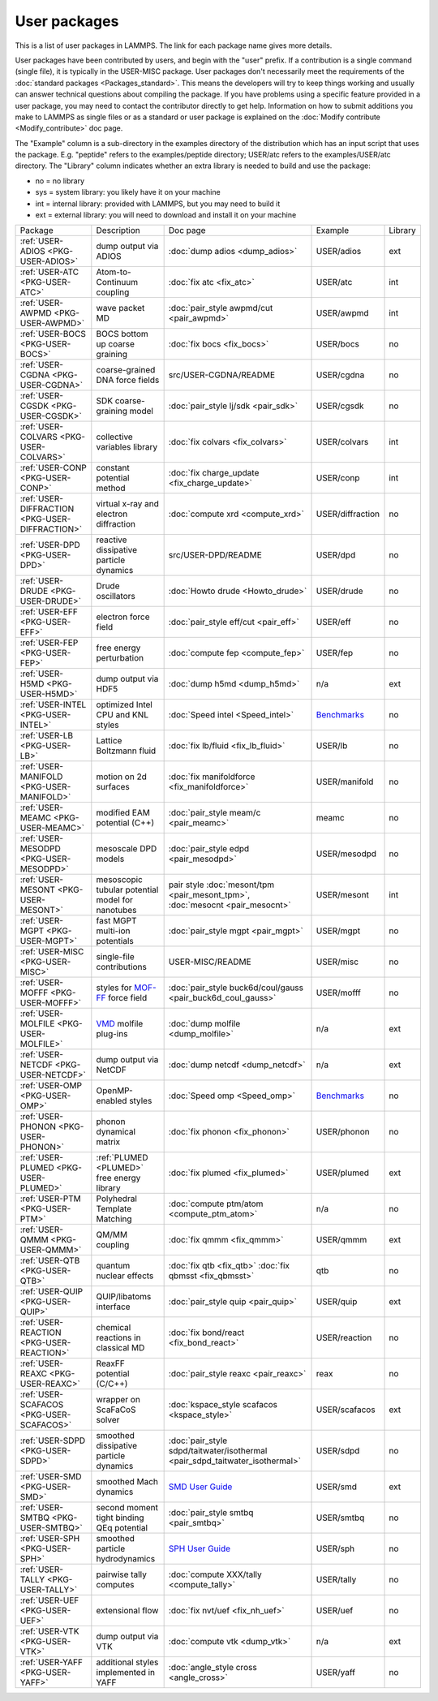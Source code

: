 User packages
=============

This is a list of user packages in LAMMPS.  The link for each package
name gives more details.

User packages have been contributed by users, and begin with the
"user" prefix.  If a contribution is a single command (single file),
it is typically in the USER-MISC package.  User packages don't
necessarily meet the requirements of the :doc:`standard packages <Packages_standard>`. This means the developers will try
to keep things working and usually can answer technical questions
about compiling the package. If you have problems using a specific
feature provided in a user package, you may need to contact the
contributor directly to get help.  Information on how to submit
additions you make to LAMMPS as single files or as a standard or user
package is explained on the :doc:`Modify contribute <Modify_contribute>`
doc page.

The "Example" column is a sub-directory in the examples directory of
the distribution which has an input script that uses the package.
E.g. "peptide" refers to the examples/peptide directory; USER/atc
refers to the examples/USER/atc directory.  The "Library" column
indicates whether an extra library is needed to build and use the
package:

* no  = no library
* sys = system library: you likely have it on your machine
* int = internal library: provided with LAMMPS, but you may need to build it
* ext = external library: you will need to download and install it on your machine

+------------------------------------------------+-----------------------------------------------------------------+-------------------------------------------------------------------------------+------------------------------------------------------+---------+
| Package                                        | Description                                                     | Doc page                                                                      | Example                                              | Library |
+------------------------------------------------+-----------------------------------------------------------------+-------------------------------------------------------------------------------+------------------------------------------------------+---------+
| :ref:`USER-ADIOS <PKG-USER-ADIOS>`             | dump output via ADIOS                                           | :doc:`dump adios <dump_adios>`                                                | USER/adios                                           | ext     |
+------------------------------------------------+-----------------------------------------------------------------+-------------------------------------------------------------------------------+------------------------------------------------------+---------+
| :ref:`USER-ATC <PKG-USER-ATC>`                 | Atom-to-Continuum coupling                                      | :doc:`fix atc <fix_atc>`                                                      | USER/atc                                             | int     |
+------------------------------------------------+-----------------------------------------------------------------+-------------------------------------------------------------------------------+------------------------------------------------------+---------+
| :ref:`USER-AWPMD <PKG-USER-AWPMD>`             | wave packet MD                                                  | :doc:`pair_style awpmd/cut <pair_awpmd>`                                      | USER/awpmd                                           | int     |
+------------------------------------------------+-----------------------------------------------------------------+-------------------------------------------------------------------------------+------------------------------------------------------+---------+
| :ref:`USER-BOCS <PKG-USER-BOCS>`               | BOCS bottom up coarse graining                                  | :doc:`fix bocs <fix_bocs>`                                                    | USER/bocs                                            | no      |
+------------------------------------------------+-----------------------------------------------------------------+-------------------------------------------------------------------------------+------------------------------------------------------+---------+
| :ref:`USER-CGDNA <PKG-USER-CGDNA>`             | coarse-grained DNA force fields                                 | src/USER-CGDNA/README                                                         | USER/cgdna                                           | no      |
+------------------------------------------------+-----------------------------------------------------------------+-------------------------------------------------------------------------------+------------------------------------------------------+---------+
| :ref:`USER-CGSDK <PKG-USER-CGSDK>`             | SDK coarse-graining model                                       | :doc:`pair_style lj/sdk <pair_sdk>`                                           | USER/cgsdk                                           | no      |
+------------------------------------------------+-----------------------------------------------------------------+-------------------------------------------------------------------------------+------------------------------------------------------+---------+
| :ref:`USER-COLVARS <PKG-USER-COLVARS>`         | collective variables library                                    | :doc:`fix colvars <fix_colvars>`                                              | USER/colvars                                         | int     |
+------------------------------------------------+-----------------------------------------------------------------+-------------------------------------------------------------------------------+------------------------------------------------------+---------+
| :ref:`USER-CONP <PKG-USER-CONP>`               | constant potential method                                       | :doc:`fix charge_update <fix_charge_update>`                                  | USER/conp                                            | int     |
+------------------------------------------------+-----------------------------------------------------------------+-------------------------------------------------------------------------------+------------------------------------------------------+---------+
| :ref:`USER-DIFFRACTION <PKG-USER-DIFFRACTION>` | virtual x-ray and electron diffraction                          | :doc:`compute xrd <compute_xrd>`                                              | USER/diffraction                                     | no      |
+------------------------------------------------+-----------------------------------------------------------------+-------------------------------------------------------------------------------+------------------------------------------------------+---------+
| :ref:`USER-DPD <PKG-USER-DPD>`                 | reactive dissipative particle dynamics                          | src/USER-DPD/README                                                           | USER/dpd                                             | no      |
+------------------------------------------------+-----------------------------------------------------------------+-------------------------------------------------------------------------------+------------------------------------------------------+---------+
| :ref:`USER-DRUDE <PKG-USER-DRUDE>`             | Drude oscillators                                               | :doc:`Howto drude <Howto_drude>`                                              | USER/drude                                           | no      |
+------------------------------------------------+-----------------------------------------------------------------+-------------------------------------------------------------------------------+------------------------------------------------------+---------+
| :ref:`USER-EFF <PKG-USER-EFF>`                 | electron force field                                            | :doc:`pair_style eff/cut <pair_eff>`                                          | USER/eff                                             | no      |
+------------------------------------------------+-----------------------------------------------------------------+-------------------------------------------------------------------------------+------------------------------------------------------+---------+
| :ref:`USER-FEP <PKG-USER-FEP>`                 | free energy perturbation                                        | :doc:`compute fep <compute_fep>`                                              | USER/fep                                             | no      |
+------------------------------------------------+-----------------------------------------------------------------+-------------------------------------------------------------------------------+------------------------------------------------------+---------+
| :ref:`USER-H5MD <PKG-USER-H5MD>`               | dump output via HDF5                                            | :doc:`dump h5md <dump_h5md>`                                                  | n/a                                                  | ext     |
+------------------------------------------------+-----------------------------------------------------------------+-------------------------------------------------------------------------------+------------------------------------------------------+---------+
| :ref:`USER-INTEL <PKG-USER-INTEL>`             | optimized Intel CPU and KNL styles                              | :doc:`Speed intel <Speed_intel>`                                              | `Benchmarks <https://lammps.sandia.gov/bench.html>`_ | no      |
+------------------------------------------------+-----------------------------------------------------------------+-------------------------------------------------------------------------------+------------------------------------------------------+---------+
| :ref:`USER-LB <PKG-USER-LB>`                   | Lattice Boltzmann fluid                                         | :doc:`fix lb/fluid <fix_lb_fluid>`                                            | USER/lb                                              | no      |
+------------------------------------------------+-----------------------------------------------------------------+-------------------------------------------------------------------------------+------------------------------------------------------+---------+
| :ref:`USER-MANIFOLD <PKG-USER-MANIFOLD>`       | motion on 2d surfaces                                           | :doc:`fix manifoldforce <fix_manifoldforce>`                                  | USER/manifold                                        | no      |
+------------------------------------------------+-----------------------------------------------------------------+-------------------------------------------------------------------------------+------------------------------------------------------+---------+
| :ref:`USER-MEAMC <PKG-USER-MEAMC>`             | modified EAM potential (C++)                                    | :doc:`pair_style meam/c <pair_meamc>`                                         | meamc                                                | no      |
+------------------------------------------------+-----------------------------------------------------------------+-------------------------------------------------------------------------------+------------------------------------------------------+---------+
| :ref:`USER-MESODPD <PKG-USER-MESODPD>`         | mesoscale DPD models                                            | :doc:`pair_style edpd <pair_mesodpd>`                                         | USER/mesodpd                                         | no      |
+------------------------------------------------+-----------------------------------------------------------------+-------------------------------------------------------------------------------+------------------------------------------------------+---------+
| :ref:`USER-MESONT <PKG-USER-MESONT>`           | mesoscopic tubular potential model for nanotubes                | pair style :doc:`mesont/tpm <pair_mesont_tpm>`, :doc:`mesocnt <pair_mesocnt>` | USER/mesont                                          | int     |
+------------------------------------------------+-----------------------------------------------------------------+-------------------------------------------------------------------------------+------------------------------------------------------+---------+
| :ref:`USER-MGPT <PKG-USER-MGPT>`               | fast MGPT multi-ion potentials                                  | :doc:`pair_style mgpt <pair_mgpt>`                                            | USER/mgpt                                            | no      |
+------------------------------------------------+-----------------------------------------------------------------+-------------------------------------------------------------------------------+------------------------------------------------------+---------+
| :ref:`USER-MISC <PKG-USER-MISC>`               | single-file contributions                                       | USER-MISC/README                                                              | USER/misc                                            | no      |
+------------------------------------------------+-----------------------------------------------------------------+-------------------------------------------------------------------------------+------------------------------------------------------+---------+
| :ref:`USER-MOFFF <PKG-USER-MOFFF>`             | styles for `MOF-FF <MOFplus_>`_ force field                     | :doc:`pair_style buck6d/coul/gauss <pair_buck6d_coul_gauss>`                  | USER/mofff                                           | no      |
+------------------------------------------------+-----------------------------------------------------------------+-------------------------------------------------------------------------------+------------------------------------------------------+---------+
| :ref:`USER-MOLFILE <PKG-USER-MOLFILE>`         | `VMD <https://www.ks.uiuc.edu/Research/vmd/>`_ molfile plug-ins | :doc:`dump molfile <dump_molfile>`                                            | n/a                                                  | ext     |
+------------------------------------------------+-----------------------------------------------------------------+-------------------------------------------------------------------------------+------------------------------------------------------+---------+
| :ref:`USER-NETCDF <PKG-USER-NETCDF>`           | dump output via NetCDF                                          | :doc:`dump netcdf <dump_netcdf>`                                              | n/a                                                  | ext     |
+------------------------------------------------+-----------------------------------------------------------------+-------------------------------------------------------------------------------+------------------------------------------------------+---------+
| :ref:`USER-OMP <PKG-USER-OMP>`                 | OpenMP-enabled styles                                           | :doc:`Speed omp <Speed_omp>`                                                  | `Benchmarks <https://lammps.sandia.gov/bench.html>`_ | no      |
+------------------------------------------------+-----------------------------------------------------------------+-------------------------------------------------------------------------------+------------------------------------------------------+---------+
| :ref:`USER-PHONON <PKG-USER-PHONON>`           | phonon dynamical matrix                                         | :doc:`fix phonon <fix_phonon>`                                                | USER/phonon                                          | no      |
+------------------------------------------------+-----------------------------------------------------------------+-------------------------------------------------------------------------------+------------------------------------------------------+---------+
| :ref:`USER-PLUMED <PKG-USER-PLUMED>`           | :ref:`PLUMED <PLUMED>` free energy library                      | :doc:`fix plumed <fix_plumed>`                                                | USER/plumed                                          | ext     |
+------------------------------------------------+-----------------------------------------------------------------+-------------------------------------------------------------------------------+------------------------------------------------------+---------+
| :ref:`USER-PTM <PKG-USER-PTM>`                 | Polyhedral Template Matching                                    | :doc:`compute ptm/atom <compute_ptm_atom>`                                    | n/a                                                  | no      |
+------------------------------------------------+-----------------------------------------------------------------+-------------------------------------------------------------------------------+------------------------------------------------------+---------+
| :ref:`USER-QMMM <PKG-USER-QMMM>`               | QM/MM coupling                                                  | :doc:`fix qmmm <fix_qmmm>`                                                    | USER/qmmm                                            | ext     |
+------------------------------------------------+-----------------------------------------------------------------+-------------------------------------------------------------------------------+------------------------------------------------------+---------+
| :ref:`USER-QTB <PKG-USER-QTB>`                 | quantum nuclear effects                                         | :doc:`fix qtb <fix_qtb>` :doc:`fix qbmsst <fix_qbmsst>`                       | qtb                                                  | no      |
+------------------------------------------------+-----------------------------------------------------------------+-------------------------------------------------------------------------------+------------------------------------------------------+---------+
| :ref:`USER-QUIP <PKG-USER-QUIP>`               | QUIP/libatoms interface                                         | :doc:`pair_style quip <pair_quip>`                                            | USER/quip                                            | ext     |
+------------------------------------------------+-----------------------------------------------------------------+-------------------------------------------------------------------------------+------------------------------------------------------+---------+
| :ref:`USER-REACTION <PKG-USER-REACTION>`       | chemical reactions in classical MD                              | :doc:`fix bond/react <fix_bond_react>`                                        | USER/reaction                                        | no      |
+------------------------------------------------+-----------------------------------------------------------------+-------------------------------------------------------------------------------+------------------------------------------------------+---------+
| :ref:`USER-REAXC <PKG-USER-REAXC>`             | ReaxFF potential (C/C++)                                        | :doc:`pair_style reaxc <pair_reaxc>`                                          | reax                                                 | no      |
+------------------------------------------------+-----------------------------------------------------------------+-------------------------------------------------------------------------------+------------------------------------------------------+---------+
| :ref:`USER-SCAFACOS <PKG-USER-SCAFACOS>`       | wrapper on ScaFaCoS solver                                      | :doc:`kspace_style scafacos <kspace_style>`                                   | USER/scafacos                                        | ext     |
+------------------------------------------------+-----------------------------------------------------------------+-------------------------------------------------------------------------------+------------------------------------------------------+---------+
| :ref:`USER-SDPD <PKG-USER-SDPD>`               | smoothed dissipative particle dynamics                          | :doc:`pair_style sdpd/taitwater/isothermal <pair_sdpd_taitwater_isothermal>`  | USER/sdpd                                            | no      |
+------------------------------------------------+-----------------------------------------------------------------+-------------------------------------------------------------------------------+------------------------------------------------------+---------+
| :ref:`USER-SMD <PKG-USER-SMD>`                 | smoothed Mach dynamics                                          | `SMD User Guide <PDF/SMD_LAMMPS_userguide.pdf>`_                              | USER/smd                                             | ext     |
+------------------------------------------------+-----------------------------------------------------------------+-------------------------------------------------------------------------------+------------------------------------------------------+---------+
| :ref:`USER-SMTBQ <PKG-USER-SMTBQ>`             | second moment tight binding QEq potential                       | :doc:`pair_style smtbq <pair_smtbq>`                                          | USER/smtbq                                           | no      |
+------------------------------------------------+-----------------------------------------------------------------+-------------------------------------------------------------------------------+------------------------------------------------------+---------+
| :ref:`USER-SPH <PKG-USER-SPH>`                 | smoothed particle hydrodynamics                                 | `SPH User Guide <PDF/SPH_LAMMPS_userguide.pdf>`_                              | USER/sph                                             | no      |
+------------------------------------------------+-----------------------------------------------------------------+-------------------------------------------------------------------------------+------------------------------------------------------+---------+
| :ref:`USER-TALLY <PKG-USER-TALLY>`             | pairwise tally computes                                         | :doc:`compute XXX/tally <compute_tally>`                                      | USER/tally                                           | no      |
+------------------------------------------------+-----------------------------------------------------------------+-------------------------------------------------------------------------------+------------------------------------------------------+---------+
| :ref:`USER-UEF <PKG-USER-UEF>`                 | extensional flow                                                | :doc:`fix nvt/uef <fix_nh_uef>`                                               | USER/uef                                             | no      |
+------------------------------------------------+-----------------------------------------------------------------+-------------------------------------------------------------------------------+------------------------------------------------------+---------+
| :ref:`USER-VTK <PKG-USER-VTK>`                 | dump output via VTK                                             | :doc:`compute vtk <dump_vtk>`                                                 | n/a                                                  | ext     |
+------------------------------------------------+-----------------------------------------------------------------+-------------------------------------------------------------------------------+------------------------------------------------------+---------+
| :ref:`USER-YAFF <PKG-USER-YAFF>`               | additional styles implemented in YAFF                           | :doc:`angle_style cross <angle_cross>`                                        | USER/yaff                                            | no      |
+------------------------------------------------+-----------------------------------------------------------------+-------------------------------------------------------------------------------+------------------------------------------------------+---------+

.. _MOFplus: https://www.mofplus.org/content/show/MOF-FF
.. _PLUMED: https://www.plumed.org

